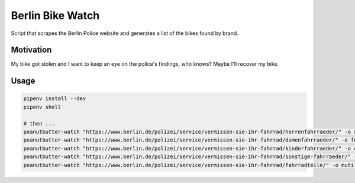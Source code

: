 Berlin Bike Watch
-----------------

Script that scrapes the Berlin Police website and generates a list of
the bikes found by brand.


Motivation
==========

My bike got stolen and I want to keep an eye on the police's findings,
who knows? Maybe I'll recover my bike.


Usage
=====

.. code:: bash

   pipenv install --dev
   pipenv shell

   # then ...
   peanutbutter-watch "https://www.berlin.de/polizei/service/vermissen-sie-ihr-fahrrad/herrenfahrraeder/" -o male-bikes.json
   peanutbutter-watch "https://www.berlin.de/polizei/service/vermissen-sie-ihr-fahrrad/damenfahrraeder/" -o female-bikes.json
   peanutbutter-watch "https://www.berlin.de/polizei/service/vermissen-sie-ihr-fahrrad/kinderfahrraeder/" -o children-bikes.json
   peanutbutter-watch "https://www.berlin.de/polizei/service/vermissen-sie-ihr-fahrrad/sonstige-fahrraeder/" -o misc-bikes.json
   peanutbutter-watch "https://www.berlin.de/polizei/service/vermissen-sie-ihr-fahrrad/fahrradteile/" -o mutilated-bikes.json
